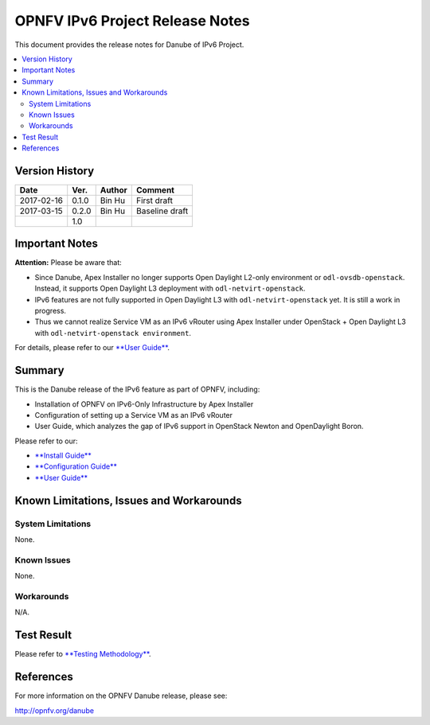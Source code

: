.. This work is licensed under a Creative Commons Attribution 4.0 International License.
.. http://creativecommons.org/licenses/by/4.0
.. (c) Bin Hu (AT&T) and Sridhar Gaddam (RedHat)

================================
OPNFV IPv6 Project Release Notes
================================

This document provides the release notes for Danube of IPv6 Project.

.. contents::
   :depth: 3
   :local:


Version History
---------------

+--------------------+--------------------+--------------------+--------------------+
| **Date**           | **Ver.**           | **Author**         | **Comment**        |
|                    |                    |                    |                    |
+--------------------+--------------------+--------------------+--------------------+
| 2017-02-16         | 0.1.0              | Bin Hu             | First draft        |
|                    |                    |                    |                    |
+--------------------+--------------------+--------------------+--------------------+
| 2017-03-15         | 0.2.0              | Bin Hu             | Baseline draft     |
|                    |                    |                    |                    |
+--------------------+--------------------+--------------------+--------------------+
|                    | 1.0                |                    |                    |
|                    |                    |                    |                    |
+--------------------+--------------------+--------------------+--------------------+

Important Notes
---------------

**Attention:** Please be aware that:

* Since Danube, Apex Installer no longer supports Open Daylight L2-only
  environment or ``odl-ovsdb-openstack``. Instead, it supports Open Daylight L3
  deployment with ``odl-netvirt-openstack``.
* IPv6 features are not fully supported in Open Daylight L3 with
  ``odl-netvirt-openstack`` yet. It is still a work in progress.
* Thus we cannot realize Service VM as an IPv6 vRouter using Apex Installer
  under OpenStack + Open Daylight L3 with ``odl-netvirt-openstack environment``.

For details, please refer to our `**User Guide** <../release_userguide/index.html>`_.

Summary
-------

This is the Danube release of the IPv6 feature as part of OPNFV, including:

* Installation of OPNFV on IPv6-Only Infrastructure by Apex Installer
* Configuration of setting up a Service VM as an IPv6 vRouter
* User Guide, which analyzes the gap of IPv6 support in OpenStack Newton
  and OpenDaylight Boron.

Please refer to our:

* `**Install Guide** <release_installation/index.html>`_
* `**Configuration Guide** <release_configguide/index.html>`_
* `**User Guide** <../release_userguide/index.html>`_

Known Limitations, Issues and Workarounds
-----------------------------------------

System Limitations
^^^^^^^^^^^^^^^^^^

None.

Known Issues
^^^^^^^^^^^^

None.

Workarounds
^^^^^^^^^^^

N/A.

Test Result
-----------

Please refer to `**Testing Methodology** <../release_installation/index.html#testing-methodology>`_.

References
----------

For more information on the OPNFV Danube release, please see:

http://opnfv.org/danube

